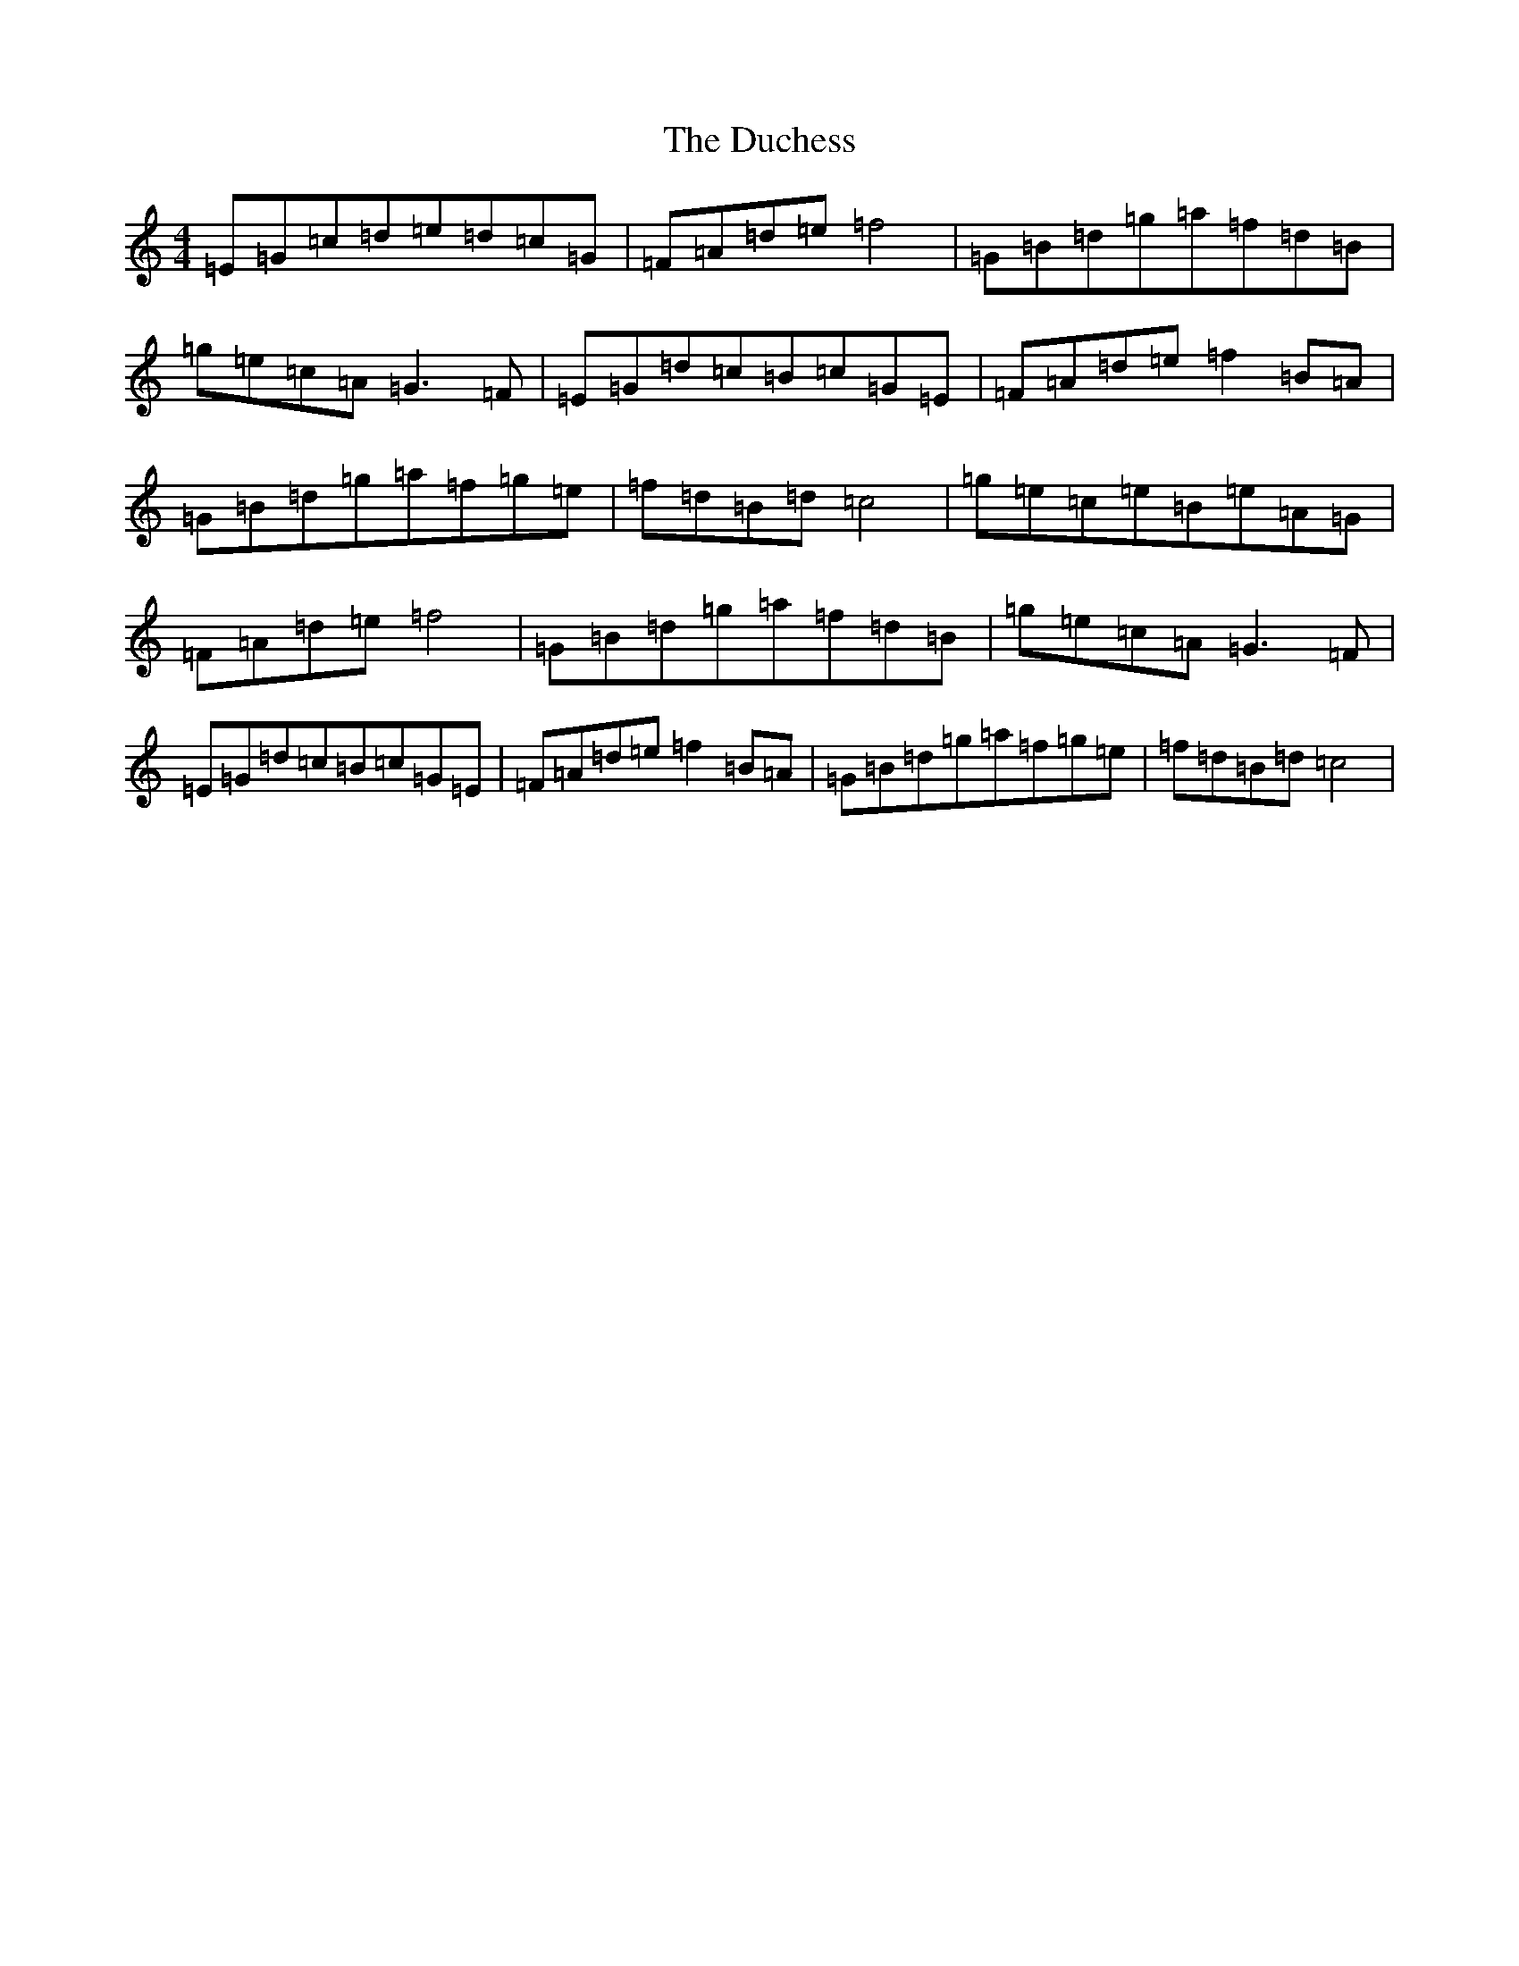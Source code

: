 X: 5752
T: Duchess, The
S: https://thesession.org/tunes/10972#setting10972
R: hornpipe
M:4/4
L:1/8
K: C Major
=E=G=c=d=e=d=c=G|=F=A=d=e=f4|=G=B=d=g=a=f=d=B|=g=e=c=A=G3=F|=E=G=d=c=B=c=G=E|=F=A=d=e=f2=B=A|=G=B=d=g=a=f=g=e|=f=d=B=d=c4|=g=e=c=e=B=e=A=G|=F=A=d=e=f4|=G=B=d=g=a=f=d=B|=g=e=c=A=G3=F|=E=G=d=c=B=c=G=E|=F=A=d=e=f2=B=A|=G=B=d=g=a=f=g=e|=f=d=B=d=c4|